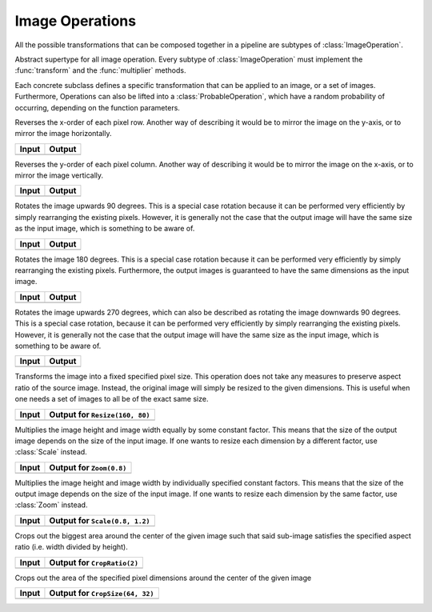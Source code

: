 Image Operations
==============

All the possible transformations that can be composed together in a
pipeline are subtypes of :class:`ImageOperation`.

.. class:: ImageOperation

   Abstract supertype for all image operation. Every subtype of
   :class:`ImageOperation` must implement the :func:`transform`
   and the :func:`multiplier` methods.

.. function:: transform(operation, image) -> Image

   Applies the transformation to the given Image or set of images.
   This function effectifely specifies the exact effect the
   operation has on the input it receives.

.. function:: multiplier(operation) -> Int

   Specifies how many unique output variations the operation can
   result in (counting the case of not being applied to the input).

Each concrete subclass defines a specific transformation that can
be applied to an image, or a set of images. Furthermore, Operations
can also be lifted into a :class:`ProbableOperation`, which have a
random probability of occurring, depending on the function parameters.

.. class:: FlipX

   Reverses the x-order of each pixel row. Another way of describing
   it would be to mirror the image on the y-axis, or to mirror the
   image horizontally.

+------------------------------------------------+------------------------------------------------+
| Input                                          | Output                                         |
+================================================+================================================+
| .. image:: ../../test/refimg/testimage.png     | .. image:: ../../test/refimg/FlipX.png         |
+------------------------------------------------+------------------------------------------------+

.. class:: FlipY

   Reverses the y-order of each pixel column. Another way of
   describing it would be to mirror the image on the x-axis, or to
   mirror the image vertically.

+------------------------------------------------+------------------------------------------------+
| Input                                          | Output                                         |
+================================================+================================================+
| .. image:: ../../test/refimg/testimage.png     | .. image:: ../../test/refimg/FlipY.png         |
+------------------------------------------------+------------------------------------------------+

.. class:: Rotate90

   Rotates the image upwards 90 degrees. This is a special case
   rotation because it can be performed very efficiently by simply
   rearranging the existing pixels. However, it is generally not the
   case that the output image will have the same size as the input
   image, which is something to be aware of.

+------------------------------------------------+------------------------------------------------+
| Input                                          | Output                                         |
+================================================+================================================+
| .. image:: ../../test/refimg/testimage.png     | .. image:: ../../test/refimg/Rotate90.png      |
+------------------------------------------------+------------------------------------------------+

.. class:: Rotate180

   Rotates the image 180 degrees. This is a special case rotation
   because it can be performed very efficiently by simply rearranging
   the existing pixels. Furthermore, the output images is guaranteed
   to have the same dimensions as the input image.

+------------------------------------------------+------------------------------------------------+
| Input                                          | Output                                         |
+================================================+================================================+
| .. image:: ../../test/refimg/testimage.png     | .. image:: ../../test/refimg/Rotate180.png     |
+------------------------------------------------+------------------------------------------------+

.. class:: Rotate270

   Rotates the image upwards 270 degrees, which can also be described
   as rotating the image downwards 90 degrees. This is a special case
   rotation, because it can be performed very efficiently by simply
   rearranging the existing pixels. However, it is generally not the
   case that the output image will have the same size as the input
   image, which is something to be aware of.

+------------------------------------------------+------------------------------------------------+
| Input                                          | Output                                         |
+================================================+================================================+
| .. image:: ../../test/refimg/testimage.png     | .. image:: ../../test/refimg/Rotate270.png     |
+------------------------------------------------+------------------------------------------------+

.. class:: Resize

   Transforms the image into a fixed specified pixel size. This
   operation does not take any measures to preserve aspect ratio
   of the source image. Instead, the original image will simply be
   resized to the given dimensions. This is useful when one needs a
   set of images to all be of the exact same size.

+------------------------------------------------+------------------------------------------------+
| Input                                          | Output for ``Resize(160, 80)``                 |
+================================================+================================================+
| .. image:: ../../test/refimg/testimage.png     | .. image:: ../../test/refimg/Resize.png        |
+------------------------------------------------+------------------------------------------------+

.. class:: Zoom

   Multiplies the image height and image width equally by some
   constant factor. This means that the size of the output image
   depends on the size of the input image. If one wants to resize
   each dimension by a different factor, use :class:`Scale` instead.

+------------------------------------------------+------------------------------------------------+
| Input                                          | Output for ``Zoom(0.8)``                       |
+================================================+================================================+
| .. image:: ../../test/refimg/testimage.png     | .. image:: ../../test/refimg/Zoom08.png        |
+------------------------------------------------+------------------------------------------------+

.. class:: Scale

   Multiplies the image height and image width by individually specified
   constant factors. This means that the size of the output image
   depends on the size of the input image. If one wants to resize
   each dimension by the same factor, use :class:`Zoom` instead.

+------------------------------------------------+------------------------------------------------+
| Input                                          | Output for ``Scale(0.8, 1.2)``                 |
+================================================+================================================+
| .. image:: ../../test/refimg/testimage.png     | .. image:: ../../test/refimg/Scale_x.png       |
+------------------------------------------------+------------------------------------------------+

.. class:: CropRatio

   Crops out the biggest area around the center of the given image
   such that said sub-image satisfies the specified aspect ratio
   (i.e. width divided by height).

+------------------------------------------------+------------------------------------------------+
| Input                                          | Output for ``CropRatio(2)``                    |
+================================================+================================================+
| .. image:: ../../test/refimg/testimage.png     | .. image:: ../../test/refimg/CropRatio.png     |
+------------------------------------------------+------------------------------------------------+

.. class:: CropSize

    Crops out the area of the specified pixel dimensions
    around the center of the given image

+------------------------------------------------+------------------------------------------------+
| Input                                          | Output for ``CropSize(64, 32)``                |
+================================================+================================================+
| .. image:: ../../test/refimg/testimage.png     | .. image:: ../../test/refimg/CropSize.png      |
+------------------------------------------------+------------------------------------------------+


